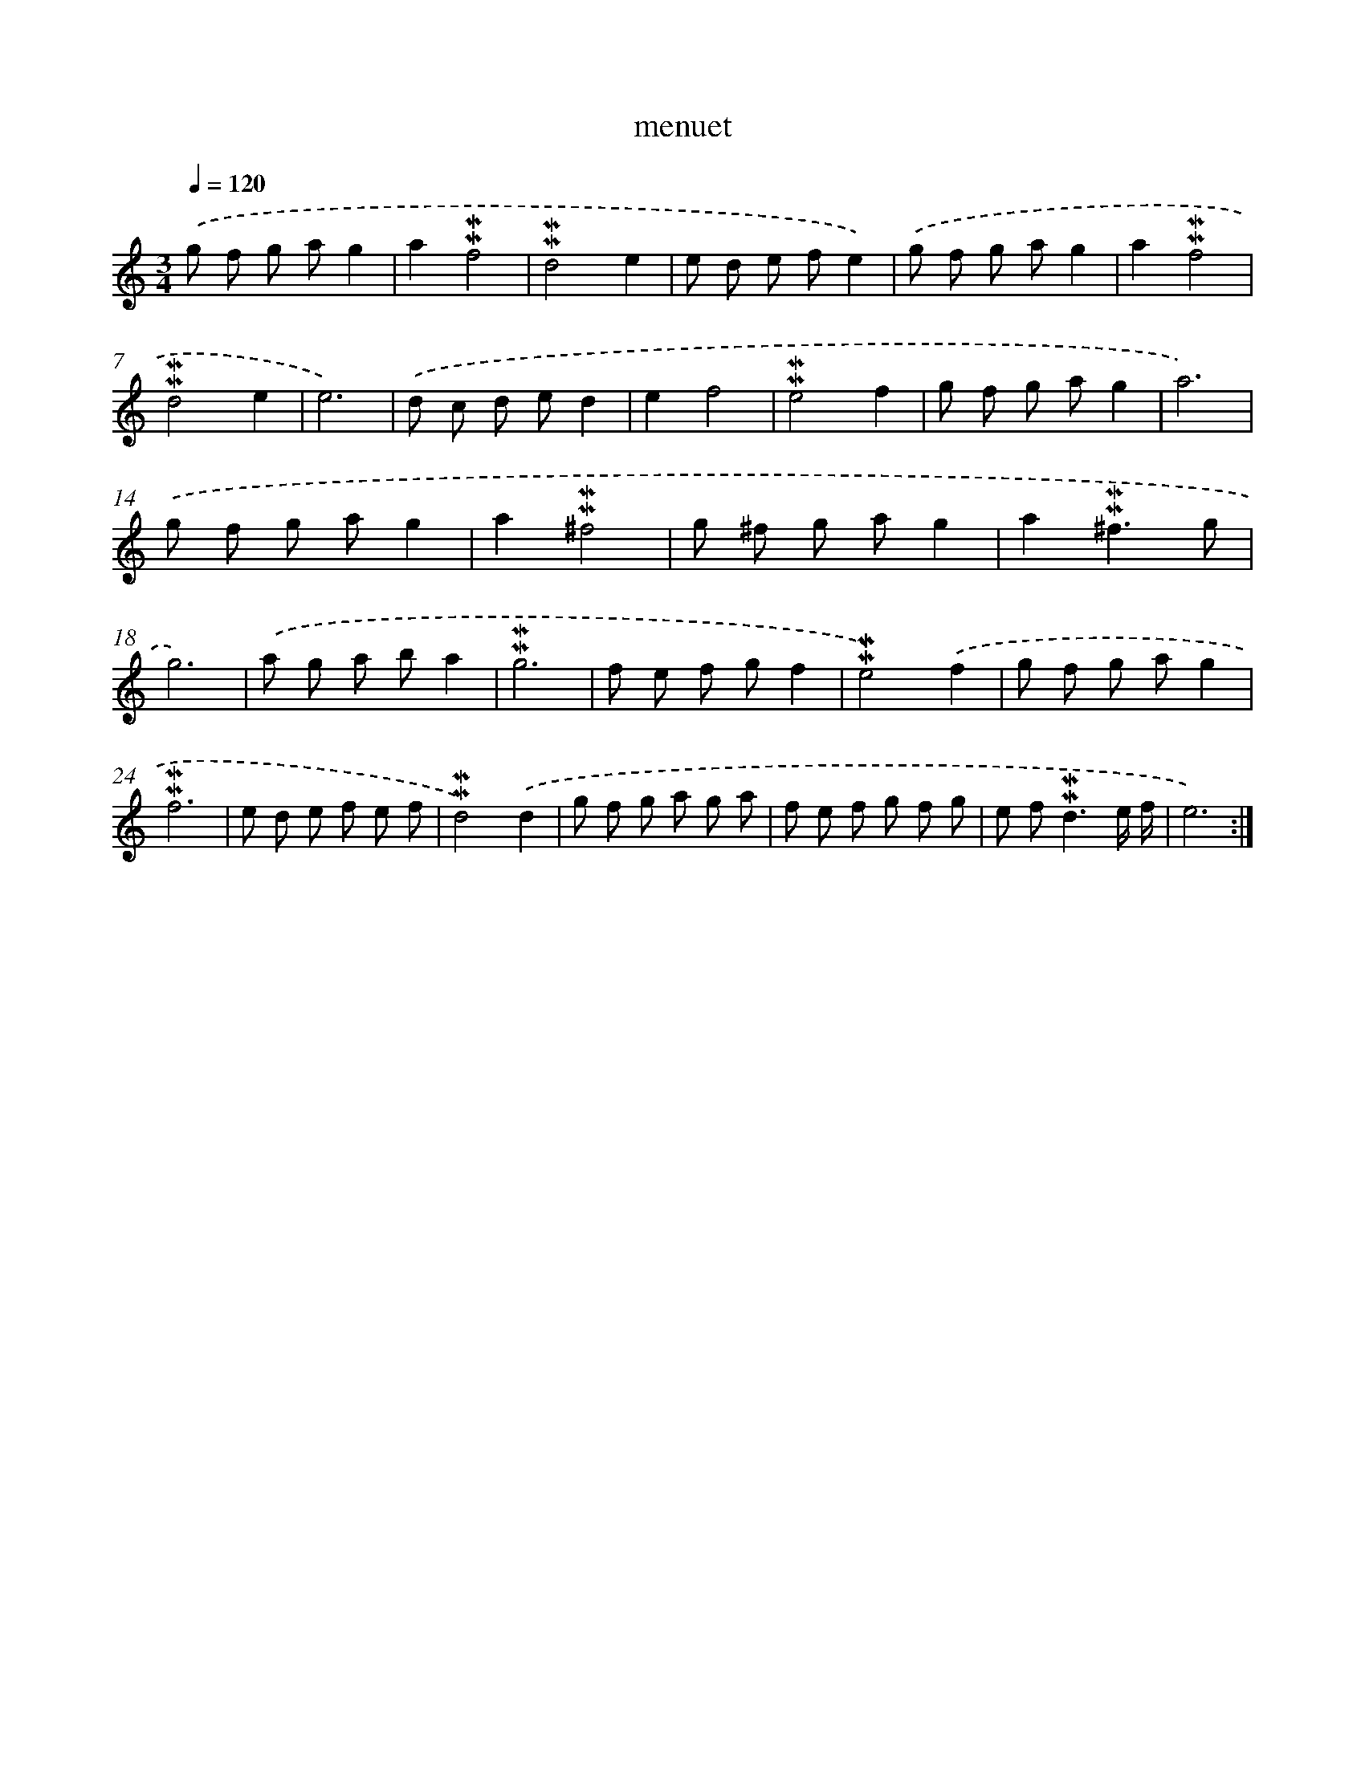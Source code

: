 X: 17274
T: menuet
%%abc-version 2.0
%%abcx-abcm2ps-target-version 5.9.1 (29 Sep 2008)
%%abc-creator hum2abc beta
%%abcx-conversion-date 2018/11/01 14:38:11
%%humdrum-veritas 1989668191
%%humdrum-veritas-data 367466780
%%continueall 1
%%barnumbers 0
L: 1/8
M: 3/4
Q: 1/4=120
K: C clef=treble
.('g f g ag2 |
a2!mordent!!mordent!f4 |
!mordent!!mordent!d4e2 |
e d e fe2) |
.('g f g ag2 |
a2!mordent!!mordent!f4 |
!mordent!!mordent!d4e2 |
e6) |
.('d c d ed2 |
e2f4 |
!mordent!!mordent!e4f2 |
g f g ag2 |
a6) |
.('g f g ag2 |
a2!mordent!!mordent!^f4 |
g ^f g ag2 |
a2!mordent!!mordent!^f3g |
g6) |
.('a g a ba2 |
!mordent!!mordent!g6 |
f e f gf2 |
!mordent!!mordent!e4).('f2 |
g f g ag2 |
!mordent!!mordent!f6 |
e d e f e f |
!mordent!!mordent!d4).('d2 |
g f g a g a |
f e f g f g |
e f2<!mordent!!mordent!d2e/ f/ |
e6) :|]
